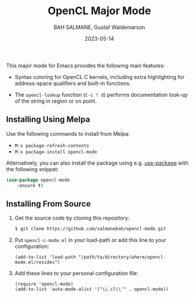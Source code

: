 #+TITLE: OpenCL Major Mode
#+AUTHOR: BAH SALMANE, Gustaf Waldemarson
#+EMAIL: salmane.bah@u-bordeaux.fr, gustaf.waldemarson ~at~ gmail.com
#+DATE: 2023-05-14
#+DESCRIPTION:
#+LANGUAGE: en

[[https://melpa.org/#/opencl-mode][file:https://melpa.org/packages/opencl-mode-badge.svg]]

This major mode for Emacs provides the following main features:

- Syntax coloring for OpenCL C kernels, including extra highlighting for
  address-space qualifiers and built-in functions.

- The ~opencl-lookup~ function (~C-c ! d~) performs documentation look-up of the
  string in region or on point.


** Installing Using Melpa

Use the following commands to install from Melpa:

- ~M-x package-refresh-contents~
- ~M-x package-install opencl-mode~

Alternatively, you can also install the package using e.g. [[https://github.com/jwiegley/use-package][use-package]] with the
following snippet:

#+begin_src emacs-lisp
(use-package opencl-mode
    :ensure t)
#+end_src

** Installing From Source

1. Get the source code by cloning this repository:
   #+BEGIN_SRC sh
   $ git clone https://github.com/salmanebah/opencl-mode.git
   #+END_SRC

2. Put ~opencl-c-mode.el~ in your load-path or add this line to your
   configuration:
  #+BEGIN_SRC elisp
   (add-to-list 'load-path "/path/to/directory/where/opencl-mode.el/resides")
  #+END_SRC
3. Add these lines to your personal configuration file:
  #+BEGIN_SRC elisp
  (require 'opencl-mode)
  (add-to-list 'auto-mode-alist '("\\.cl\\'" . opencl-mode))
  #+END_SRC
